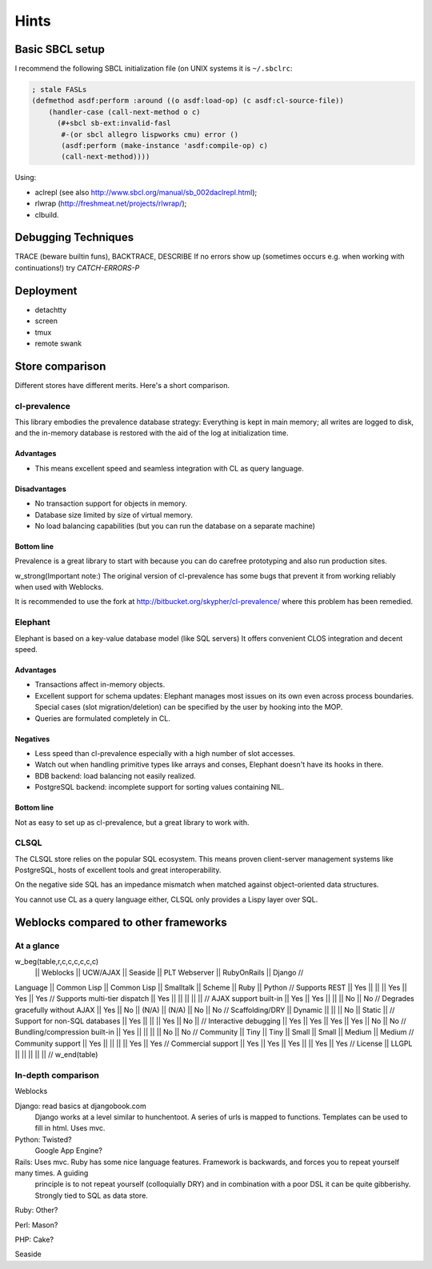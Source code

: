 =======
 Hints
=======

Basic SBCL setup
================

I recommend the following SBCL initialization file (on UNIX systems it is ``~/.sbclrc``:


.. code:: common-lisp
          
   ; stale FASLs
   (defmethod asdf:perform :around ((o asdf:load-op) (c asdf:cl-source-file))
       (handler-case (call-next-method o c)
         (#+sbcl sb-ext:invalid-fasl
          #-(or sbcl allegro lispworks cmu) error ()
          (asdf:perform (make-instance 'asdf:compile-op) c)
          (call-next-method))))


Using:

* aclrepl (see also http://www.sbcl.org/manual/sb_002daclrepl.html);
* rlwrap (http://freshmeat.net/projects/rlwrap/);
* clbuild.


Debugging Techniques
====================

TRACE (beware builtin funs), BACKTRACE, DESCRIBE
If no errors show up (sometimes occurs e.g. when working with continuations!)
try *CATCH-ERRORS-P*


Deployment
==========

* detachtty
* screen
* tmux
* remote swank


Store comparison
================

Different stores have different merits. Here's a short comparison.


cl-prevalence
-------------

This library embodies the prevalence database strategy:
Everything is kept in main memory; all writes are logged
to disk, and the in-memory database is restored with the
aid of the log at initialization time.

Advantages
~~~~~~~~~~

* This means excellent speed and seamless integration with CL as query
  language.


Disadvantages
~~~~~~~~~~~~~

* No transaction support for objects in memory.

* Database size limited by size of virtual memory.

* No load balancing capabilities (but you can run the
  database on a separate machine)

Bottom line
~~~~~~~~~~~

Prevalence is a great library to start with because you
can do carefree prototyping and also run production sites.

w_strong(Important note:) The original version of cl-prevalence has
some bugs that prevent it from working reliably when used with Weblocks.

It is recommended to use the fork at
http://bitbucket.org/skypher/cl-prevalence/ where this problem has been
remedied.


Elephant
--------

Elephant is based on a key-value database model (like SQL servers)
It offers convenient CLOS integration and decent speed.

Advantages
~~~~~~~~~~

* Transactions affect in-memory objects.

* Excellent support for schema updates: Elephant manages
  most issues on its own even across process boundaries.
  Special cases (slot migration/deletion) can be specified
  by the user by hooking into the MOP.

* Queries are formulated completely in CL.

Negatives
~~~~~~~~~

* Less speed than cl-prevalence especially with a high
  number of slot accesses.

* Watch out when handling primitive types like arrays
  and conses, Elephant doesn't have its hooks in there.
  
* BDB backend: load balancing not easily realized.
  
* PostgreSQL backend: incomplete support for sorting
  values containing NIL.

Bottom line
~~~~~~~~~~~

Not as easy to set up as cl-prevalence, but a great library
to work with.


CLSQL
-----

The CLSQL store relies on the popular SQL ecosystem. This means
proven client-server management systems like PostgreSQL, hosts
of excellent tools and great interoperability.

On the negative side SQL has an impedance mismatch when matched
against object-oriented data structures.

You cannot use CL as a query language either, CLSQL only provides
a Lispy layer over SQL.


Weblocks compared to other frameworks
=====================================

At a glance
-----------

w_beg(table,r,c,c,c,c,c,c)
                                 || Weblocks    || UCW/AJAX         || Seaside || PLT Webserver || RubyOnRails || Django //
Language                         || Common Lisp || Common Lisp || Smalltalk || Scheme || Ruby || Python //
Supports REST                    || Yes         ||  ||  || Yes || Yes || Yes //
Supports multi-tier dispatch     || Yes         ||  ||  ||  || || //
AJAX support built-in            || Yes         || Yes ||  ||  || No || No //
Degrades gracefully without AJAX || Yes         || No || (N/A) || (N/A) || No || No //
Scaffolding/DRY                  || Dynamic     ||  ||  || No || Static || //
Support for non-SQL databases    || Yes         ||  ||  || Yes || No || //
Interactive debugging            || Yes         || Yes || Yes || Yes || No || No //
Bundling/compression built-in    || Yes         ||   ||  ||  || No || No //
Community                        || Tiny        || Tiny  ||  Small || Small || Medium || Medium //
Community support                || Yes         ||  ||  ||  || Yes || Yes //
Commercial support               || Yes         || Yes || Yes ||  || Yes || Yes //
License                          || LLGPL       ||  || || || ||  //
w_end(table)

In-depth comparison
-------------------

Weblocks

Django:		read basics at djangobook.com
	  	Django works at a level similar to hunchentoot. A series of urls is mapped to functions. Templates can be used to fill in html.
		Uses mvc.

Python:		Twisted?
		Google App Engine?

Rails:    	Uses mvc. Ruby has some nice language features. Framework is backwards, and forces you to repeat yourself many times. A guiding
		principle is to not repeat yourself (colloquially DRY) and in combination with a poor DSL it can be quite gibberishy.
                Strongly tied to SQL as data store.

Ruby:		Other?

Perl:		Mason?

PHP:		Cake?

Seaside

